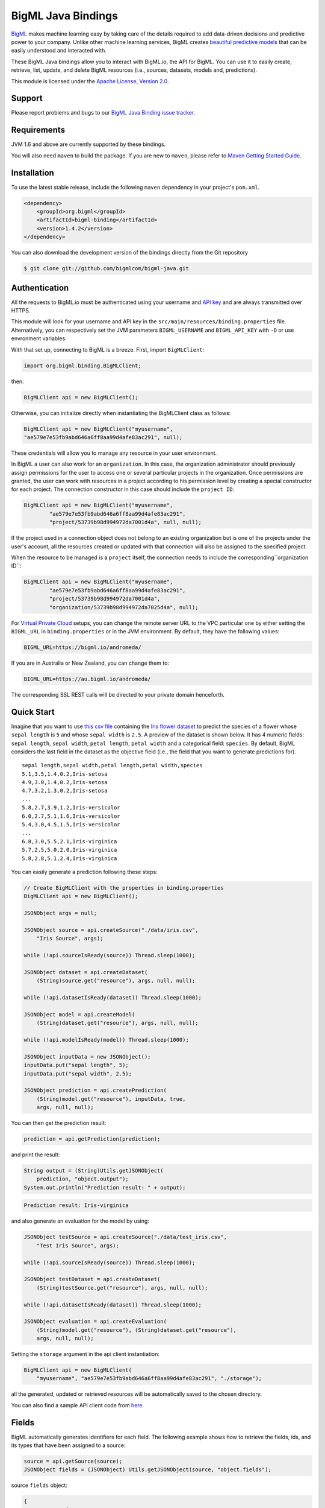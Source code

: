 BigML Java Bindings
=====================

`BigML <https://bigml.com>`_ makes machine learning easy by taking care
of the details required to add data-driven decisions and predictive
power to your company. Unlike other machine learning services, BigML
creates
`beautiful predictive models <https://bigml.com/gallery/models>`_ that
can be easily understood and interacted with.

These BigML Java bindings allow you to interact with BigML.io, the API
for BigML. You can use it to easily create, retrieve, list, update, and
delete BigML resources (i.e., sources, datasets, models and,
predictions).

This module is licensed under the `Apache License, Version
2.0 <http://www.apache.org/licenses/LICENSE-2.0.html>`_.

Support
-------

Please report problems and bugs to our `BigML Java Binding
issue tracker <https://github.com/bigmlcom/bigml-java/issues>`_.

Requirements
------------

JVM 1.6 and above are currently supported by these bindings.

You will also need ``maven`` to build the package. If you are new to
``maven``, please refer to `Maven Getting Started Guide
<https://maven.apache.org/guides/getting-started/index.html>`_.

Installation
------------

To use the latest stable release, include the following ``maven``
dependency in your project's ``pom.xml``.

.. code-block:: xml

    <dependency>
        <groupId>org.bigml</groupId>
        <artifactId>bigml-binding</artifactId>
        <version>1.4.2</version>
    </dependency>

You can also download the development version of the bindings directly
from the Git repository

.. code-block:: bash

    $ git clone git://github.com/bigmlcom/bigml-java.git

Authentication
--------------

All the requests to BigML.io must be authenticated using your username
and `API key <https://bigml.com/account/apikey>`_ and are always
transmitted over HTTPS.

This module will look for your username and API key in the
``src/main/resources/binding.properties`` file. Alternatively, you can respectively set
the JVM parameters ``BIGML_USERNAME`` and ``BIGML_API_KEY``  with ``-D`` or 
use envronment variables.

With that set up, connecting to BigML is a breeze.
First, import ``BigMLClient``:

.. code-block:: java

    import org.bigml.binding.BigMLClient;

then:

.. code-block:: java

    BigMLClient api = new BigMLClient();

Otherwise, you can initialize directly when instantiating
the BigMLClient class as follows:

.. code-block:: java

    BigMLClient api = new BigMLClient("myusername", 
    "ae579e7e53fb9abd646a6ff8aa99d4afe83ac291", null);

These credentials will allow you to manage any resource in your user
environment.


In BigML a user can also work for an ``organization``.
In this case, the organization administrator should previously assign
permissions for the user to access one or several particular projects
in the organization.
Once permissions are granted, the user can work with resources in a project
according to his permission level by creating a special constructor for
each project. The connection constructor in this case
should include the ``project ID``:

.. code-block:: java
	
	BigMLClient api = new BigMLClient("myusername", 
		"ae579e7e53fb9abd646a6ff8aa99d4afe83ac291",
		"project/53739b98d994972da7001d4a", null, null);
	
If the project used in a connection object
does not belong to an existing organization but is one of the
projects under the user's account, all the resources
created or updated with that connection will also be assigned to the
specified project.

When the resource to be managed is a ``project`` itself, the connection
needs to include the corresponding``organization ID``:

.. code-block:: java
	
	BigMLClient api = new BigMLClient("myusername", 
		"ae579e7e53fb9abd646a6ff8aa99d4afe83ac291",
		"project/53739b98d994972da7001d4a", 
		"organization/53739b98d994972da7025d4a", null);
        
For `Virtual Private Cloud <https://bigml.com/pricing/vpc>`_ setups, you can 
change the remote server URL to the VPC particular one by either setting the 
``BIGML_URL`` in ``binding.properties`` or in the JVM environment.
By default, they have the following values:

.. code-block:: java

    BIGML_URL=https://bigml.io/andromeda/

If you are in Australia or New Zealand, you can change them to:

.. code-block:: java

    BIGML_URL=https://au.bigml.io/andromeda/

The corresponding SSL REST calls will be directed to your private domain
henceforth.

Quick Start
-----------

Imagine that you want to use `this csv
file <https://static.bigml.com/csv/iris.csv>`_ containing the `Iris
flower dataset <http://en.wikipedia.org/wiki/Iris_flower_data_set>`_ to
predict the species of a flower whose ``sepal length`` is ``5`` and
whose ``sepal width`` is ``2.5``. A preview of the dataset is shown
below. It has 4 numeric fields: ``sepal length``, ``sepal width``,
``petal length``, ``petal width`` and a categorical field: ``species``.
By default, BigML considers the last field in the dataset as the
objective field (i.e., the field that you want to generate predictions
for).

::

    sepal length,sepal width,petal length,petal width,species
    5.1,3.5,1.4,0.2,Iris-setosa
    4.9,3.0,1.4,0.2,Iris-setosa
    4.7,3.2,1.3,0.2,Iris-setosa
    ...
    5.8,2.7,3.9,1.2,Iris-versicolor
    6.0,2.7,5.1,1.6,Iris-versicolor
    5.4,3.0,4.5,1.5,Iris-versicolor
    ...
    6.8,3.0,5.5,2.1,Iris-virginica
    5.7,2.5,5.0,2.0,Iris-virginica
    5.8,2.8,5.1,2.4,Iris-virginica

You can easily generate a prediction following these steps:

.. code-block:: java

    // Create BigMLClient with the properties in binding.properties
    BigMLClient api = new BigMLClient();

    JSONObject args = null;

    JSONObject source = api.createSource("./data/iris.csv",
        "Iris Source", args);

    while (!api.sourceIsReady(source)) Thread.sleep(1000);

    JSONObject dataset = api.createDataset(
        (String)source.get("resource"), args, null, null);

    while (!api.datasetIsReady(dataset)) Thread.sleep(1000);

    JSONObject model = api.createModel(
        (String)dataset.get("resource"), args, null, null);

    while (!api.modelIsReady(model)) Thread.sleep(1000);

    JSONObject inputData = new JSONObject();
    inputData.put("sepal length", 5);
    inputData.put("sepal width", 2.5);

    JSONObject prediction = api.createPrediction(
        (String)model.get("resource"), inputData, true,
        args, null, null);

You can then get the prediction result:

.. code-block:: java

    prediction = api.getPrediction(prediction);

and print the result:

.. code-block:: java

    String output = (String)Utils.getJSONObject(
        prediction, "object.output");
    System.out.println("Prediction result: " + output);

.. code-block:: bash

    Prediction result: Iris-virginica

and also generate an evaluation for the model by using:

.. code-block:: java

    JSONObject testSource = api.createSource("./data/test_iris.csv",
        "Test Iris Source", args);

    while (!api.sourceIsReady(source)) Thread.sleep(1000);

    JSONObject testDataset = api.createDataset(
        (String)testSource.get("resource"), args, null, null);

    while (!api.datasetIsReady(dataset)) Thread.sleep(1000);

    JSONObject evaluation = api.createEvaluation(
        (String)model.get("resource"), (String)dataset.get("resource"),
        args, null, null);

Setting the ``storage`` argument in the api client instantiation:

.. code-block:: java

    BigMLClient api = new BigMLClient(
    	"myusername", "ae579e7e53fb9abd646a6ff8aa99d4afe83ac291", "./storage");

all the generated, updated or retrieved resources will be automatically
saved to the chosen directory.

You can also find a sample API client code from `here
<https://github.com/bigmlcom/bigml-java/blob/master/samples/BigML-Sample-Client/src/main/java/org/bigml/sample/BigMLSampleClient.java>`_.

Fields
------

BigML automatically generates identifiers for each field. The following
example shows how to retrieve the fields, ids, and its types that have
been assigned to a source:

.. code-block:: java

    source = api.getSource(source);
    JSONObject fields = (JSONObject) Utils.getJSONObject(source, "object.fields");

source ``fields`` object:

.. code-block:: json

    {
        "000000":{
            "name":"sepal length",
            "column_number":0,
            "optype":"numeric",
            "order":0
        },
        "000001":{
            "name":"sepal width",
            "column_number":1,
            "optype":"numeric",
            "order":1
        },
        "000002":{
            "name":"petal length",
            "column_number":2,
            "optype":"numeric",
            "order":2
        },
        "000003":{
            "name":"petal width",
            "column_number":3,
            "optype":"numeric",
            "order":3
        },
        "000004":{
            "column_number":4,
            "name":"species",
            "optype":"categorical",
            "order":4,
            "term_analysis":{
                "enabled":true
            }
        }
    }

Dataset
-------

If you want to get some basic statistics for each field you can retrieve
the ``fields`` from the dataset as follows to get a dictionary keyed by
field id:

.. code-block:: java

    dataset = api.getDataset(dataset);
    JSONOoject fields = (JSONObject) Utils.getJSONObject(dataset, "object.fields");

dataset ``fields`` object:

.. code-block:: json

    {
        "000000": {
            "column_number": 0,
            "datatype": "double",
            "name": "sepal length",
            "optype": "numeric",
            "order": 0,
            "preferred": true,
            "summary": {
                "bins": [
                    [4.3, 1],
                    [4.425, 4],

                    ...snip...

                    [7.9, 1]
                ],
                "kurtosis": -0.57357,
                "maximum": 7.9,
                "mean": 5.84333,
                "median": 5.8,
                "minimum": 4.3,
                "missing_count": 0,
                "population": 150,
                "skewness": 0.31175,
                "splits": [
                    4.51526,
                    4.67252,

                    ...snip...

                    7.64746
                ],
                "standard_deviation": 0.82807,
                "sum": 876.5,
                "sum_squares": 5223.85,
                "variance": 0.68569
            }
        },

        ...snip...

        "000004": {

            ...snip...

        }
    }

Model
-----

One of the greatest things about BigML is that the models that it
generates for you are fully white-boxed. To get the explicit tree-like
predictive model for the example above:

.. code-block:: java

    model = api.getModel(model);
    JSONObject tree = (JSONObject) Utils.getJSONObject(model, "object.model.root");

model ``tree`` object:

.. code-block:: json

    {
        "children":[{
            "children":[{
                "children":[{
                    "confidence":0.91799,
                    "count":43,
                    "id":3,
                    "objective_summary":{
                        "categories":[
                            [
                                "Iris-virginica",
                                43
                            ]
                        ]
                    },
                    "output":"Iris-virginica",
                    "predicate":{
                        "field":"000002",
                        "operator":">",
                        "value":4.85
                    }
                }, {
                    "children":[{
                        "confidence":0.20654,
                        "count":1,
                        "id":5,
                        "objective_summary":{
                            "categories":[
                                [
                                    "Iris-versicolor",
                                    1
                                ]
                            ]
                        },
                        "output":"Iris-versicolor",
                        "predicate":{
                            "field":"000001",
                            "operator":">",
                            "value":3.1
                        }
                    },

                    ...snip...

                },

                ...snip...

            },

            ...snip...

        },

        ...snip...
    }


(Note that we have abbreviated the output in the snippet above for
readability: the full predictive model you'll get is going to contain
much more details).

Evaluation
----------

The predictive performance of a model can be measured using many different
measures. In BigML these measures can be obtained by creating evaluations. To
create an evaluation you need the id of the model you are evaluating and the id
of the dataset that contains the data to be tested with. The result is shown
as:

.. code-block:: java

    evaluation = api.getEvaluation(evaluation);
    JSONObject result = (JSONObject) Utils.getJSONObject(evaluation, "object.result");

evaluation ``result`` object:

.. code-block:: json

    {
        "class_names":[
            "Iris-setosa",
            "Iris-versicolor",
            "Iris-virginica"
        ],
        "mode":{
            "accuracy":0.33333,
            "average_f_measure":0.16667,
            "average_phi":0,
            "average_precision":0.11111,
            "average_recall":0.33333,
            "confusion_matrix":[
                [50, 0, 0],
                [50, 0, 0],
                [50, 0, 0]
            ],
            "per_class_statistics":[
                {
                    "accuracy":0.3333333333333333,
                    "class_name":"Iris-setosa",
                    "f_measure":0.5,
                    "phi_coefficient":0,
                    "precision":0.3333333333333333,
                    "present_in_test_data":true,
                    "recall":1.0
                },
                {
                    "accuracy":0.6666666666666667,
                    "class_name":"Iris-versicolor",
                    "f_measure":0,
                    "phi_coefficient":0,
                    "precision":0,
                    "present_in_test_data":true,
                    "recall":0.0
                },
                {
                    "accuracy":0.6666666666666667,
                    "class_name":"Iris-virginica",
                    "f_measure":0,
                    "phi_coefficient":0,
                    "precision":0,
                    "present_in_test_data":true,
                    "recall":0.0
                }
            ]
        },
        "model":{
            "accuracy":1,
            "average_f_measure":1,
            "average_phi":1,
            "average_precision":1,
            "average_recall":1,
            "confusion_matrix":[
                [50, 0, 0],
                [0, 50, 0],
                [0, 0, 50]
            ],
            "per_class_statistics":[
                {
                    "accuracy":1.0,
                    "class_name":"Iris-setosa",
                    "f_measure":1.0,
                    "phi_coefficient":1.0,
                    "precision":1.0,
                    "present_in_test_data":true,
                    "recall":1.0
                },
                {
                    "accuracy":1.0,
                    "class_name":"Iris-versicolor",
                    "f_measure":1.0,
                    "phi_coefficient":1.0,
                    "precision":1.0,
                    "present_in_test_data":true,
                    "recall":1.0
                },
                {
                    "accuracy":1.0,
                    "class_name":"Iris-virginica",
                    "f_measure":1.0,
                    "phi_coefficient":1.0,
                    "precision":1.0,
                    "present_in_test_data":true,
                    "recall":1.0
                }
            ]
        },
        "random":{
            "accuracy":0.28,
            "average_f_measure":0.27789,
            "average_phi":-0.08123,
            "average_precision":0.27683,
            "average_recall":0.28,
            "confusion_matrix":[
                [14, 19, 17],
                [19, 10, 21],
                [15, 17, 18]
            ],
            "per_class_statistics":[
                {
                    "accuracy":0.5333333333333333,
                    "class_name":"Iris-setosa",
                    "f_measure":0.2857142857142857,
                    "phi_coefficient":-0.06063390625908324,
                    "precision":0.2916666666666667,
                    "present_in_test_data":true,
                    "recall":0.28
                },
                {
                    "accuracy":0.4933333333333333,
                    "class_name":"Iris-versicolor",
                    "f_measure":0.20833333333333331,
                    "phi_coefficient":-0.16357216402190614,
                    "precision":0.21739130434782608,
                    "present_in_test_data":true,
                    "recall":0.2
                },
                {
                    "accuracy":0.5333333333333333,
                    "class_name":"Iris-virginica",
                    "f_measure":0.33962264150943394,
                    "phi_coefficient":-0.019492029389636262,
                    "precision":0.32142857142857145,
                    "present_in_test_data":true,
                    "recall":0.36
                }
            ]
        }
    }

where two levels of detail are easily identified. For classifications,
the first level shows these keys:

-  **class_names**: A list with the names of all the categories for the objective field (i.e., all the classes)
-  **mode**: A detailed result object. Measures of the performance of the classifier that predicts the mode class for all the instances in the dataset
-  **model**: A detailed result object.
-  **random**: A detailed result object.  Measures the performance of the classifier that predicts a random class for all the instances in the dataset.

and the detailed result objects include ``accuracy``, ``average_f_measure``, ``average_phi``,
``average_precision``, ``average_recall``, ``confusion_matrix``
and ``per_class_statistics``.

For regressions first level will contain these keys:

-  **mean**: A detailed result object. Measures the performance of the model that predicts the mean for all the instances in the dataset.
-  **model**: A detailed result object.
-  **random**: A detailed result object. Measures the performance of the model that predicts a random class for all the instances in the dataset.

where the detailed result objects include ``mean_absolute_error``,
``mean_squared_error`` and ``r_squared`` (refer to
`developers documentation <https://bigml.com/developers/evaluations>`_ for
more info on the meaning of these measures.

Cluster
-------

For unsupervised learning problems, the cluster is used to classify in a
limited number of groups your training data. The cluster structure is defined
by the centers of each group of data, named centroids, and the data enclosed
in the group. As for in the model's case, the cluster is a white-box resource
and can be retrieved as a JSON:

.. code-block:: java

    cluster = api.getCluster(cluster);
    JSONObject result = (JSONObject) Utils.getJSONObject(cluster, "object");

cluster ``object`` object:

.. code-block:: json

    {
        "balance_fields":true,
        "category":0,
        "cluster_datasets":{},
        "cluster_models":{},
        "clusters":{
            "clusters":[{
                "center":{
                    "000000":6.262,
                    "000001":2.872,
                    "000002":4.906,
                    "000003":1.676,
                    "000004":"Iris-virginica"
                },
                "count":100,
                "distance":{
                    "bins":[
                        [0.03935, 1],
                        [0.04828, 1],
                        [0.06093, 1 ],

                        ...snip...

                        [0.47935, 1]
                    ],
                    "maximum":0.47935,
                    "mean":0.21705,
                    "median":0.20954,
                    "minimum":0.03935,
                    "population":100,
                    "standard_deviation":0.0886,
                    "sum":21.70515,
                    "sum_squares":5.48833,
                    "variance":0.00785
                },
                "id":"000000",
                "name":"Cluster 0"
            }, {
                "center":{
                    "000000":5.006,
                    "000001":3.428,
                    "000002":1.462,
                    "000003":0.246,
                    "000004":"Iris-setosa"
                },
                "count":50,
                "distance":{
                    "bins":[
                        [0.01427, 1],
                        [0.02279, 1],

                        ...snip...

                        [0.41736, 1]
                    ],
                    "maximum":0.41736,
                    "mean":0.12717,
                    "median":0.113,
                    "minimum":0.01427,
                    "population":50,
                    "standard_deviation":0.08521,
                    "sum":6.3584,
                    "sum_squares":1.16432,
                    "variance":0.00726
                },
                "id":"000001",
                "name":"Cluster 1"
            }],
            "fields":{

                ...snip...

            }
        },
        "code":200,
        "columns":5,
        "created":"2016-02-17T08:26:12.583000",
        "credits":0.017581939697265625,
        "credits_per_prediction":0.0,
        "critical_value":5,
        "dataset":"dataset/56c42ea07e0a8d6cca01519b",
        "dataset_field_types":{
            "categorical":1,
            "datetime":0,
            "effective_fields":5,
            "items":0,
            "numeric":4,
            "preferred":5,
            "text":0,
            "total":5
        },
        "dataset_status":true,
        "dataset_type":0,
        "description":"",
        "excluded_fields":[],
        "field_scales":{},
        "fields_meta":{
            "count":5,
            "limit":1000,
            "offset":0,
            "query_total":5,
            "total":5
        },
        "input_fields":[
            "000000",
            "000001",
            "000002",
            "000003",
            "000004"
        ],
        "k":2,
        "locale":"en_US",
        "max_columns":5,
        "max_rows":150,
        "model_clusters":false,
        "name":"Iris Source dataset's cluster",
        "number_of_batchcentroids":0,
        "number_of_centroids":0,
        "number_of_public_centroids":0,
        "out_of_bag":false,
        "price":0.0,
        "private":true,
        "project":null,
        "range":[
            1,
            150
        ],
        "replacement":false,
        "resource":"cluster/56c42ea47e0a8d6cca0151a0",
        "rows":150,
        "sample_rate":1.0,
        "scales":{
            "000000":0.18941532079904913,
            "000001":0.35975000221609077,
            "000002":0.08884141152890178,
            "000003":0.20571391803576422,
            "000004":0.15627934742019414
        },
        "shared":false,
        "size":4609,
        "source":"source/56c42e9f8a318f66df007548",
        "source_status":true,
        "status":{
            "code":5,
            "elapsed":1213,
            "message":"The cluster has been created",
            "progress":1.0
        },
        "subscription":false,
        "summary_fields":[],
        "tags":[],
        "updated":"2016-02-17T08:26:24.259000",
        "white_box":false
    }

(Note that we have abbreviated the output in the snippet above for
readability: the full predictive cluster you'll get is going to contain
much more details).

Anomaly Detector
----------------

For anomaly detection problems, BigML uses iforest as an unsupervised
kind of model that detects anomalous data in a dataset. The information
it returns encloses a ``top_anomalies`` block that contains a list of
the most anomalous points. For each, we capture a ``score`` from 0 to 1.
The closer to 1, the more anomalous. We also capture the ``row`` which gives
values for each field in the order defined by ``input_fields``. Similarly
we give a list of ``importances`` which match the ``row`` values. These
importances tell us which values contributed most to the anomaly
score. Thus, the structure of an anomaly detector is similar to:

.. code-block:: java

    anomaly = api.getAnomaly(anomaly);
    JSONObject object = (JSONObject) Utils.getJSONObject(anomaly, "object");

anomaly ``object`` object:

.. code-block:: json

    {
        "anomaly_seed":"2c249dda00fbf54ab4cdd850532a584f286af5b6",
        "category":0,
        "code":200,
        "columns":5,
        "constraints":false,
        "created":"2016-02-17T08:42:26.663000",
        "credits":0.12307357788085938,
        "credits_per_prediction":0.0,
        "dataset":"dataset/56c432657e0a8d6cd0004a2d",
        "dataset_field_types":{
            "categorical":1,
            "datetime":0,
            "effective_fields":5,
            "items":0,
            "numeric":4,
            "preferred":5,
            "text":0,
            "total":5
        },
        "dataset_status":true,
        "dataset_type":0,
        "description":"",
        "excluded_fields":[],
        "fields_meta":{
            "count":5,
            "limit":1000,
            "offset":0,
            "query_total":5,
            "total":5
        },
        "forest_size":128,
        "id_fields":[],
        "input_fields":[
            "000000",
            "000001",
            "000002",
            "000003",
            "000004"
        ],
        "locale":"en_US",
        "max_columns":5,
        "max_rows":150,
        "model":{
            "constraints":false,
            "fields":{

                ...snip...

            },
            "forest_size":128,
            "kind":"iforest",
            "mean_depth":9.557347074468085,
            "sample_size":94,
            "top_anomalies":[{
                "importance":[
                    0.22808,
                    0.23051,
                    0.21026,
                    0.1756,
                    0.15555
                ],
                "row":[
                    7.9,
                    3.8,
                    6.4,
                    2.0,
                    "Iris-virginica"
                ],
                "row_number":131,
                "score":0.58766
            },
            {
                "importance":[
                    0.21552,
                    0.22631,
                    0.22319,
                    0.1826,
                    0.15239
                ],
                "row":[
                    7.7,
                    3.8,
                    6.7,
                    2.2,
                    "Iris-virginica"
                ],
                "row_number":117,
                "score":0.58458
            },

            ...snip...


            {
                "importance":[
                    0.23113,
                    0.15013,
                    0.17312,
                    0.20304,
                    0.24257
                ],
                "row":[
                    4.9,
                    2.5,
                    4.5,
                    1.7,
                    "Iris-virginica"
                ],
                "row_number":106,
                "score":0.54096
            }],
            "top_n":10,
            "trees":[{
                "root":{
                    "children":[{
                        "children":[{
                            "children":[{
                                "children":[{
                                    "children":[{
                                        "population":1,
                                        "predicates":[{
                                            "field":"00001f",
                                            "op":">",
                                            "value":35.54357
                                        }]
                                    }, {

                                    ...snip...

                                    }, {
                                        "population":1,
                                        "predicates":[{
                                            "field":"00001f",
                                            "op":"<=",
                                            "value":35.54357
                                        }]
                                    }],
                                    "population":2,
                                    "predicates":[{
                                        "field":"000005",
                                        "op":"<=",
                                        "value":1385.5166
                                    }]
                                }],
                                "population":3,
                                "predicates":[{
                                    "field":"000020",
                                    "op":"<=",
                                    "value":65.14308
                                }, {
                                    "field":"000019",
                                    "op":"=",
                                    "value":0
                                }]
                            }],

                            ...snip...

                            "population":105,
                            "predicates":[{
                                "field":"000017",
                                "op":"<=",
                                "value":13.21754
                            }, {
                                "field":"000009",
                                "op":"in",
                                "value":["0"]
                            }]
                        }],
                        "population":126,
                        "predicates":[true, {
                            "field":"000018",
                            "op":"=",
                            "value":0
                        }]
                    },
                },
                "training_mean_depth":11.071428571428571
            }
        },
        "name":"Iris Source dataset's anomaly detector",
        "number_of_anomalyscores":0,
        "number_of_batchanomalyscores":0,
        "number_of_public_anomalyscores":0,
        "ordering":0,
        "out_of_bag":false,
        "price":0.0,
        "private":true,
        "project":null,
        "range":[
            1,
            150
        ],
        "replacement":false,
        "resource":"anomaly/56c432728a318f66e4012f82",
        "rows":150,
        "sample_rate":1.0,
        "sample_size":94,
        "shared":false,
        "size":4609,
        "source":"source/56c432638a318f66e4012f7b",
        "source_status":true,
        "status":{
            "code":5,
            "elapsed":617,
            "message":"The anomaly detector has been created",
            "progress":1.0
        },
        "subscription":false,
        "tags":[],
        "top_n":10,
        "updated":"2016-02-17T08:42:42.238000",
        "white_box":false
    }

(Note that we have abbreviated the output in the snippet above for
readability: the full anomaly detector you'll get is going to contain
much more details).

The ``trees`` list contains the actual isolation forest, and it can be quite
large usually. That's why, this part of the resource should only be included
in downloads when needed. Each node in an isolation tree can have multiple predicates.
For the node to be a valid branch when evaluated with a data point, all of its
predicates must be true.

Additional Information
----------------------

For additional information about the API, see the
`BigML developer's documentation <https://bigml.com/developers>`_.
